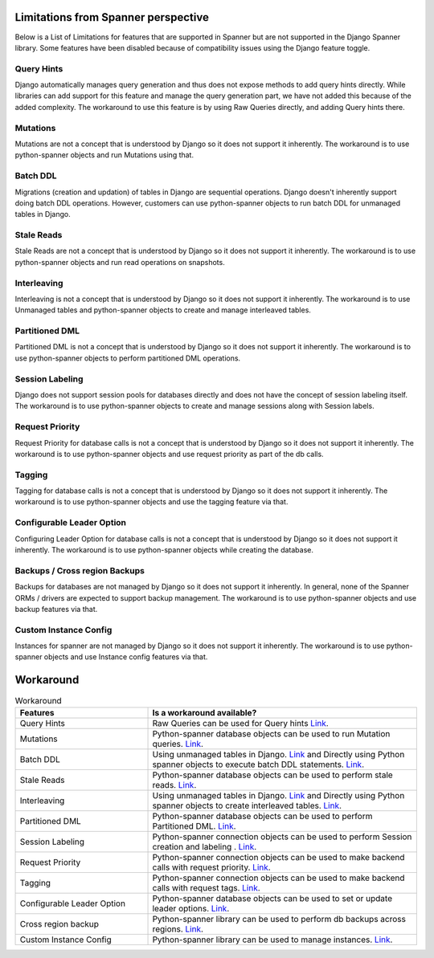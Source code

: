 Limitations from Spanner perspective
------------------------------------

Below is a List of Limitations for features that are supported in Spanner but 
are not supported in the Django Spanner library. Some features have been 
disabled because of compatibility issues using the Django feature toggle.

Query Hints
~~~~~~~~~~~
Django automatically manages query generation and thus does not expose methods
to add query hints directly. While libraries can add support for this feature 
and manage the query generation part, we have not added this because of the 
added complexity. The workaround to use this feature is by using Raw Queries 
directly, and adding Query hints there.

Mutations
~~~~~~~~~
Mutations are not a concept that is understood by Django so it does not support
it inherently. The workaround is to use python-spanner objects and run Mutations using that.

Batch DDL
~~~~~~~~~
Migrations (creation and updation) of tables in Django are sequential operations. 
Django doesn't inherently support doing batch DDL operations. However, customers 
can use python-spanner objects to run batch DDL for unmanaged tables in Django.

Stale Reads
~~~~~~~~~~~
Stale Reads are not a concept that is understood by Django so it does not support 
it inherently. The workaround is to use python-spanner objects and run read operations on snapshots.

Interleaving
~~~~~~~~~~~~
Interleaving is not a concept that is understood by Django so it does not support 
it inherently. The workaround is to use Unmanaged tables and python-spanner objects 
to create and manage interleaved tables.


Partitioned DML
~~~~~~~~~~~~~~~
Partitioned DML is not a concept that is understood by Django so it does not support 
it inherently. The workaround is to use python-spanner objects to perform partitioned 
DML operations.

Session Labeling
~~~~~~~~~~~~~~~~
Django does not support session pools for databases directly and does not have the 
concept of session labeling itself. The workaround is to use python-spanner objects 
to create and manage sessions along with Session labels.

Request Priority
~~~~~~~~~~~~~~~~
Request Priority for database calls is not a concept that is understood by Django so 
it does not support it inherently. The workaround is to use python-spanner objects 
and use request priority as part of the db calls.

Tagging
~~~~~~~
Tagging for database calls is not a concept that is understood by Django so it does not 
support it inherently. The workaround is to use python-spanner objects and use the 
tagging feature via that.

Configurable Leader Option
~~~~~~~~~~~~~~~~~~~~~~~~~~
Configuring Leader Option for database calls is not a concept that is understood by 
Django so it does not support it inherently. The workaround is to use python-spanner 
objects while creating the database.

Backups / Cross region Backups
~~~~~~~~~~~~~~~~~~~~~~~~~~~~~~
Backups for databases are not managed by Django so it does not support it inherently. 
In general, none of the Spanner ORMs / drivers are expected to support backup management.
The workaround is to use python-spanner objects and use backup features via that.

Custom Instance Config
~~~~~~~~~~~~~~~~~~~~~~
Instances for spanner are not managed by Django so it does not support it inherently. 
The workaround is to use python-spanner objects and use Instance config features via that.

Workaround
----------

.. list-table:: Workaround
   :widths: 33 67
   :header-rows: 1

   * - Features
     - Is a workaround available?
   * - Query Hints
     - Raw Queries can be used for Query hints `Link <https://stackoverflow.com/a/28350704/3027854>`__.
   * - Mutations
     - Python-spanner database objects can be used to run Mutation queries. `Link <https://cloud.google.com/spanner/docs/modify-mutation-api#python>`__.
   * - Batch DDL
     - Using unmanaged tables in Django. `Link <https://docs.djangoproject.com/en/4.0/ref/models/options/#managed>`__ and Directly using Python spanner objects to execute batch DDL statements. `Link <https://cloud.google.com/spanner/docs/getting-started/python#create_a_database>`__.
   * - Stale Reads
     - Python-spanner database objects can be used to perform stale reads. `Link <https://cloud.google.com/spanner/docs/reads#python>`__.
   * - Interleaving
     - Using unmanaged tables in Django. `Link <https://docs.djangoproject.com/en/4.0/ref/models/options/#managed>`__ and Directly using Python spanner objects to create interleaved tables. `Link <https://cloud.google.com/spanner/docs/getting-started/python#create_a_database>`__.
   * - Partitioned DML
     - Python-spanner database objects can be used to perform Partitioned DML. `Link <https://cloud.google.com/spanner/docs/dml-partitioned#python>`__.
   * - Session Labeling
     - Python-spanner connection objects can be used to perform Session creation and labeling . `Link <https://cloud.google.com/spanner/docs/sessions#python>`__.
   * - Request Priority
     - Python-spanner connection objects can be used to make backend calls with request priority. `Link <https://cloud.google.com/spanner/docs/reference/rest/v1/RequestOptions>`__.
   * - Tagging
     - Python-spanner connection objects can be used to make backend calls with request tags. `Link <https://cloud.google.com/spanner/docs/reference/rest/v1/RequestOptions>`__.
   * - Configurable Leader Option
     - Python-spanner database objects can be used to set or update leader options. `Link <https://cloud.google.com/spanner/docs/modifying-leader-region#python>`__.
   * - Cross region backup
     - Python-spanner library can be used to perform db backups across regions. `Link <https://cloud.google.com/spanner/docs/backup>`__.
   * - Custom Instance Config
     - Python-spanner library can be used to manage instances. `Link <https://googleapis.dev/python/spanner/latest/instance-api.html>`__.
